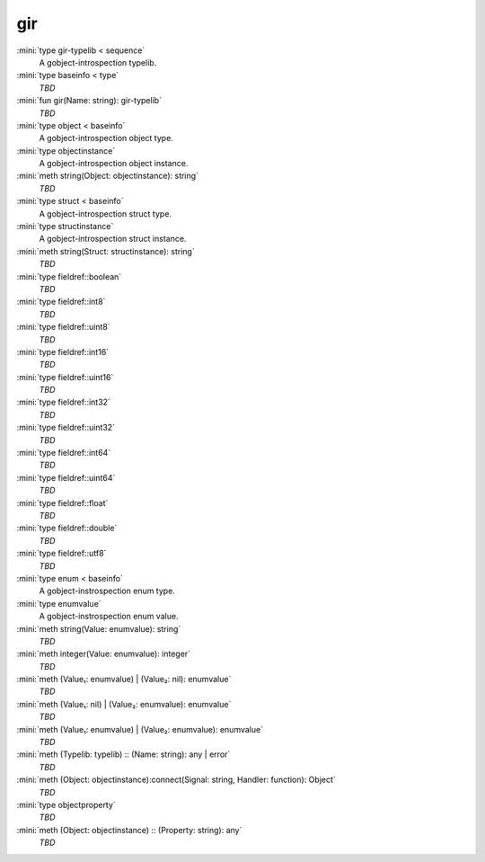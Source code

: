 gir
===

:mini:`type gir-typelib < sequence`
   A gobject-introspection typelib.


:mini:`type baseinfo < type`
   *TBD*

:mini:`fun gir(Name: string): gir-typelib`
   *TBD*

:mini:`type object < baseinfo`
   A gobject-introspection object type.


:mini:`type objectinstance`
   A gobject-introspection object instance.


:mini:`meth string(Object: objectinstance): string`
   *TBD*

:mini:`type struct < baseinfo`
   A gobject-introspection struct type.


:mini:`type structinstance`
   A gobject-introspection struct instance.


:mini:`meth string(Struct: structinstance): string`
   *TBD*

:mini:`type fieldref::boolean`
   *TBD*

:mini:`type fieldref::int8`
   *TBD*

:mini:`type fieldref::uint8`
   *TBD*

:mini:`type fieldref::int16`
   *TBD*

:mini:`type fieldref::uint16`
   *TBD*

:mini:`type fieldref::int32`
   *TBD*

:mini:`type fieldref::uint32`
   *TBD*

:mini:`type fieldref::int64`
   *TBD*

:mini:`type fieldref::uint64`
   *TBD*

:mini:`type fieldref::float`
   *TBD*

:mini:`type fieldref::double`
   *TBD*

:mini:`type fieldref::utf8`
   *TBD*

:mini:`type enum < baseinfo`
   A gobject-instrospection enum type.


:mini:`type enumvalue`
   A gobject-instrospection enum value.


:mini:`meth string(Value: enumvalue): string`
   *TBD*

:mini:`meth integer(Value: enumvalue): integer`
   *TBD*

:mini:`meth (Value₁: enumvalue) | (Value₂: nil): enumvalue`
   *TBD*

:mini:`meth (Value₁: nil) | (Value₂: enumvalue): enumvalue`
   *TBD*

:mini:`meth (Value₁: enumvalue) | (Value₂: enumvalue): enumvalue`
   *TBD*

:mini:`meth (Typelib: typelib) :: (Name: string): any | error`
   *TBD*

:mini:`meth (Object: objectinstance):connect(Signal: string, Handler: function): Object`
   *TBD*

:mini:`type objectproperty`
   *TBD*

:mini:`meth (Object: objectinstance) :: (Property: string): any`
   *TBD*

